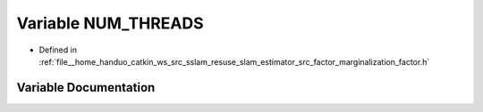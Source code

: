 .. _exhale_variable_marginalization__factor_8h_1aff9a2523f2975f5feab7ae5b61a451b6:

Variable NUM_THREADS
====================

- Defined in :ref:`file__home_handuo_catkin_ws_src_sslam_resuse_slam_estimator_src_factor_marginalization_factor.h`


Variable Documentation
----------------------


.. doxygenvariable:: NUM_THREADS
